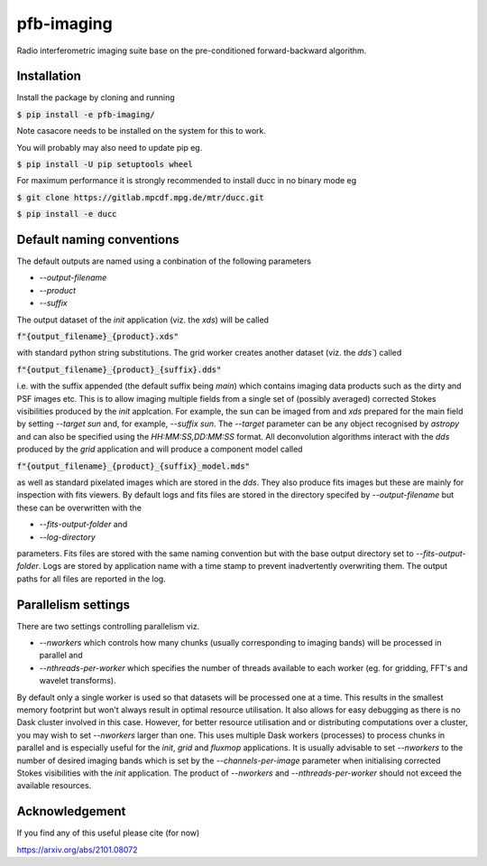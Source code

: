 ===========
pfb-imaging
===========

.. .. image:: /logo/Gemini_Generated_Image_m19n6gm19n6gm19n.jpg
..    :align: center

Radio interferometric imaging suite base on the pre-conditioned forward-backward algorithm.

Installation
~~~~~~~~~~~~

Install the package by cloning and running

:code:`$ pip install -e pfb-imaging/`

Note casacore needs to be installed on the system for this to work.

You will probably may also need to update pip eg.

:code:`$ pip install -U pip setuptools wheel`

For maximum performance it is strongly recommended to install ducc in
no binary mode eg

:code:`$ git clone https://gitlab.mpcdf.mpg.de/mtr/ducc.git`

:code:`$ pip install -e ducc`

Default naming conventions
~~~~~~~~~~~~~~~~~~~~~~~~~~~~~~~

The default outputs are named using a conbination of the following parameters

* `--output-filename`
* `--product`
* `--suffix`

The output dataset of the `init` application (viz. the `xds`) will be called

:code:`f"{output_filename}_{product}.xds"`

with standard python string substitutions. The grid worker creates another dataset (viz. the `dds``) called

:code:`f"{output_filename}_{product}_{suffix}.dds"`

i.e. with the suffix appended (the default suffix being `main`) which contains imaging data products such as the dirty and PSF images etc.
This is to allow imaging multiple fields from a single set of (possibly averaged) corrected Stokes visibilities produced by the `init` applcation.
For example, the sun can be imaged from and `xds` prepared for the main field by setting `--target sun` and, for example, `--suffix sun`.
The `--target` parameter can be any object recognised by `astropy` and can also be specified using the `HH:MM:SS,DD:MM:SS` format.
All deconvolution algorithms interact with the `dds` produced by the `grid` application and will produce a component model called

:code:`f"{output_filename}_{product}_{suffix}_model.mds"`

as well as standard pixelated images which are stored in the `dds`.
They also produce fits images but these are mainly for inspection with fits viewers.
By default logs and fits files are stored in the directory specifed by `--output-filename` but these can be overwritten with the

* `--fits-output-folder` and
* `--log-directory`

parameters. Fits files are stored with the same naming convention but with the base output directory set to `--fits-output-folder`.
Logs are stored by application name with a time stamp to prevent inadvertently overwriting them.
The output paths for all files are reported in the log.

Parallelism settings
~~~~~~~~~~~~~~~~~~~~

There are two settings controlling parallelism viz.

* `--nworkers` which controls how many chunks (usually corresponding to imaging bands) will be processed in parallel and
* `--nthreads-per-worker` which specifies the number of threads available to each worker (eg. for gridding, FFT's and wavelet transforms).

By default only a single worker is used so that datasets will be processed one at a time.
This results in the smallest memory footprint but won't always result in optimal resource utilisation.
It also allows for easy debugging as there is no Dask cluster involved in this case.
However, for better resource utilisation and or distributing computations over a cluster, you may wish to set `--nworkers` larger than one.
This uses multiple Dask workers (processes) to process chunks in parallel and is especially useful for the `init`, `grid` and `fluxmop` applications.
It is usually advisable to set `--nworkers` to the number of desired imaging bands which is set by the `--channels-per-image` parameter when initialising corrected Stokes visibilities with the `init` application.
The product of `--nworkers` and `--nthreads-per-worker` should not exceed the available resources.

Acknowledgement
~~~~~~~~~~~~~~

If you find any of this useful please cite (for now)

https://arxiv.org/abs/2101.08072
